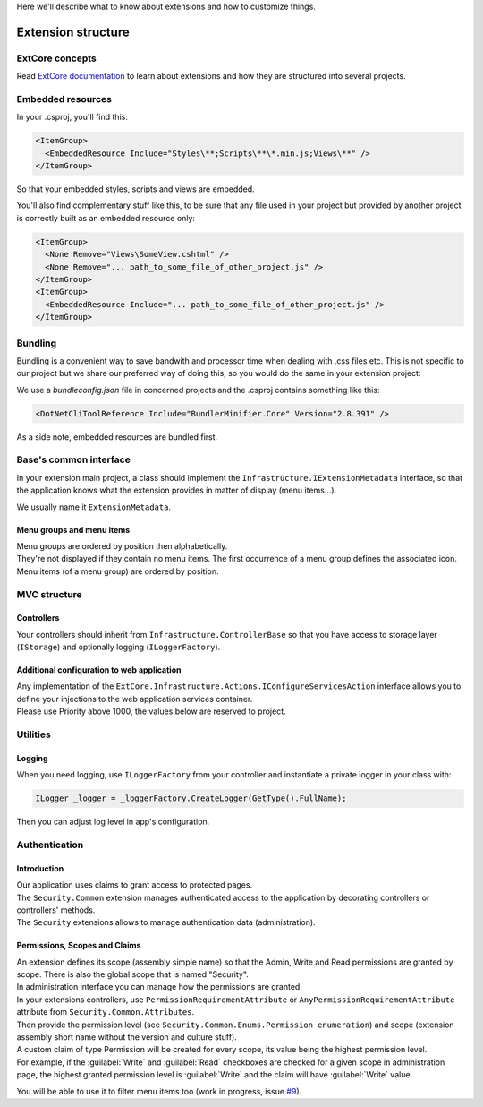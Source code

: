 Here we'll describe what to know about extensions and how to customize things.

Extension structure
*******************

ExtCore concepts
================
Read `ExtCore documentation <http://docs.extcore.net/en/latest/>`_ to learn about extensions and how they are structured into several projects.

Embedded resources
==================

In your .csproj, you'll find this:

.. code-block:: xml

  <ItemGroup>
    <EmbeddedResource Include="Styles\**;Scripts\**\*.min.js;Views\**" />
  </ItemGroup>

So that your embedded styles, scripts and views are embedded.

You'll also find complementary stuff like this, to be sure that any file used in your project but provided by another project
is correctly built as an embedded resource only:

.. code-block:: xml

  <ItemGroup>
    <None Remove="Views\SomeView.cshtml" />
    <None Remove="... path_to_some_file_of_other_project.js" />
  </ItemGroup>
  <ItemGroup>
    <EmbeddedResource Include="... path_to_some_file_of_other_project.js" />
  </ItemGroup>

Bundling
========
Bundling is a convenient way to save bandwith and processor time when dealing with .css files etc.
This is not specific to our project but we share our preferred way of doing this,
so you would do the same in your extension project:

We use a `bundleconfig.json` file in concerned projects and the .csproj contains something like this:

.. code-block:: xml

  <DotNetCliToolReference Include="BundlerMinifier.Core" Version="2.8.391" />

As a side note, embedded resources are bundled first.

Base's common interface
=======================
In your extension main project, a class should implement the ``Infrastructure.IExtensionMetadata`` interface,
so that the application knows what the extension provides in matter of display (menu items...).

We usually name it ``ExtensionMetadata``.

Menu groups and menu items
--------------------------
| Menu groups are ordered by position then alphabetically.
| They're not displayed if they contain no menu items. The first occurrence of a menu group defines the associated icon. Menu items (of a menu group) are ordered by position.

MVC structure
=============

Controllers
-----------
Your controllers should inherit from ``Infrastructure.ControllerBase`` so that you have access to storage layer (``IStorage``) and optionally logging (``ILoggerFactory``).

Additional configuration to web application
-----------------------------------------------------
| Any implementation of the ``ExtCore.Infrastructure.Actions.IConfigureServicesAction`` interface allows you to define your injections to the web application services container.
| Please use Priority above 1000, the values below are reserved to project.

Utilities
=========

Logging
-------
| When you need logging, use ``ILoggerFactory`` from your controller and instantiate a private logger in your class with:

.. code-block:: c#

   ILogger _logger = _loggerFactory.CreateLogger(GetType().FullName);

| Then you can adjust log level in app's configuration.

Authentication
==============

Introduction
------------
| Our application uses claims to grant access to protected pages.
| The ``Security.Common`` extension manages authenticated access to the application by decorating controllers or controllers' methods.
| The ``Security`` extensions allows to manage authentication data (administration).

Permissions, Scopes and Claims
------------------------------
| An extension defines its scope (assembly simple name) so that the Admin, Write and Read permissions are granted by scope. There is also the global scope that is named "Security".
| In administration interface you can manage how the permissions are granted.

| In your extensions controllers, use ``PermissionRequirementAttribute`` or ``AnyPermissionRequirementAttribute`` attribute from ``Security.Common.Attributes``.
| Then provide the permission level (see ``Security.Common.Enums.Permission enumeration``) and scope (extension assembly short name without the version and culture stuff).

| A custom claim of type Permission will be created for every scope, its value being the highest permission level.
| For example, if the :guilabel:`Write` and :guilabel:`Read` checkboxes are checked for a given scope in administration page, the highest granted permission level is :guilabel:`Write` and the claim will have :guilabel:`Write` value.

You will be able to use it to filter menu items too (work in progress, issue `#9 <https://github.com/SOFTINUX/Base/issues/9>`_).
